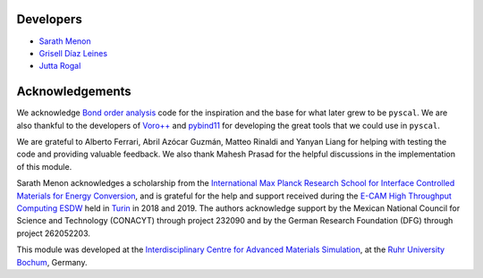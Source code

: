 Developers
----------

* `Sarath Menon <http://www.icams.de/content/people/icams-staff-members/?detail=1583>`_
* `Grisell Díaz Leines <http://www.icams.de/content/people/icams-staff-members/?detail=1124>`_
* `Jutta Rogal <http://www.icams.de/content/people/icams-staff-members/?detail=129>`_

Acknowledgements
----------------

We acknowledge `Bond order analysis <https://homepage.univie.ac.at/wolfgang.lechner/>`_ code for the inspiration and the base for what later grew to be ``pyscal``. We are also thankful to the developers of `Voro++ <math.lbl.gov/voro++/>`_ and `pybind11 <https://pybind11.readthedocs.io/en/stable/>`_ for developing the great tools that we could use in ``pyscal``.

We are grateful to Alberto Ferrari, Abril Azócar Guzmán, Matteo Rinaldi and Yanyan Liang for helping with testing the code and providing valuable feedback.  We also thank Mahesh Prasad for the helpful discussions in the implementation of this module.

Sarath Menon acknowledges a scholarship from the `International Max Planck Research School for Interface Controlled Materials for Energy Conversion <https://www.mpie.de/2747306/doctoral_programme>`_, and is grateful for the help and support received during the `E-CAM High Throughput Computing ESDW <https://www.e-cam2020.eu/event/4424/?instance_id=71>`_ held in `Turin <https://www.polito.it/?lang=en>`_ in 2018 and 2019. 
The authors acknowledge support by the Mexican National Council for Science and Technology (CONACYT) through project 232090 and by the German Research Foundation (DFG) through project 262052203.

This module was developed at the `Interdisciplinary Centre for Advanced Materials Simulation <http://www.icams.de/content>`_,  at the `Ruhr University Bochum <https://www.ruhr-uni-bochum.de/en>`_, Germany.
